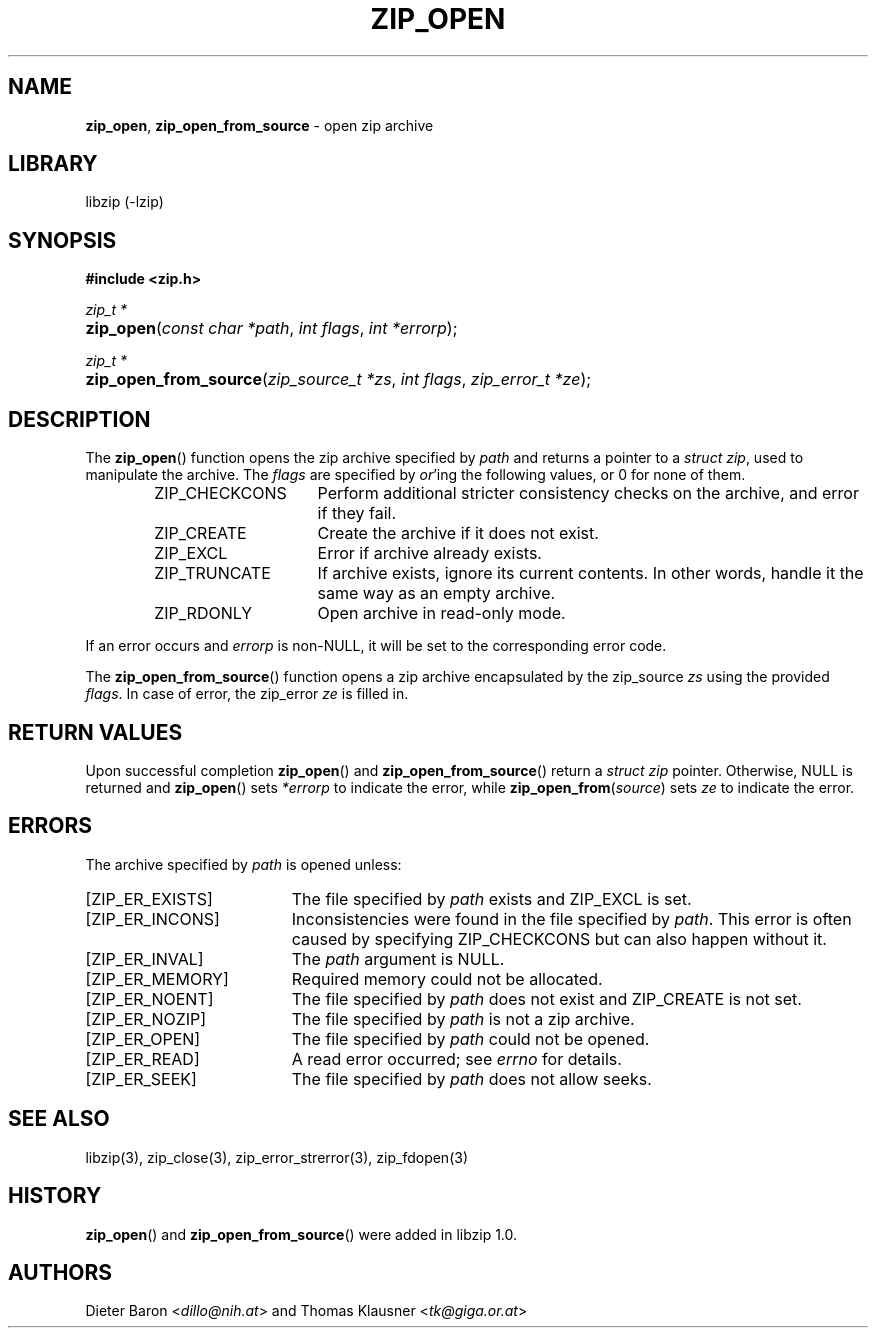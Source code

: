.\" Automatically generated from an mdoc input file.  Do not edit.
.\" zip_open.mdoc -- open zip archive
.\" Copyright (C) 2003-2020 Dieter Baron and Thomas Klausner
.\"
.\" This file is part of libzip, a library to manipulate ZIP archives.
.\" The authors can be contacted at <libzip@nih.at>
.\"
.\" Redistribution and use in source and binary forms, with or without
.\" modification, are permitted provided that the following conditions
.\" are met:
.\" 1. Redistributions of source code must retain the above copyright
.\"    notice, this list of conditions and the following disclaimer.
.\" 2. Redistributions in binary form must reproduce the above copyright
.\"    notice, this list of conditions and the following disclaimer in
.\"    the documentation and/or other materials provided with the
.\"    distribution.
.\" 3. The names of the authors may not be used to endorse or promote
.\"    products derived from this software without specific prior
.\"    written permission.
.\"
.\" THIS SOFTWARE IS PROVIDED BY THE AUTHORS ``AS IS'' AND ANY EXPRESS
.\" OR IMPLIED WARRANTIES, INCLUDING, BUT NOT LIMITED TO, THE IMPLIED
.\" WARRANTIES OF MERCHANTABILITY AND FITNESS FOR A PARTICULAR PURPOSE
.\" ARE DISCLAIMED.  IN NO EVENT SHALL THE AUTHORS BE LIABLE FOR ANY
.\" DIRECT, INDIRECT, INCIDENTAL, SPECIAL, EXEMPLARY, OR CONSEQUENTIAL
.\" DAMAGES (INCLUDING, BUT NOT LIMITED TO, PROCUREMENT OF SUBSTITUTE
.\" GOODS OR SERVICES; LOSS OF USE, DATA, OR PROFITS; OR BUSINESS
.\" INTERRUPTION) HOWEVER CAUSED AND ON ANY THEORY OF LIABILITY, WHETHER
.\" IN CONTRACT, STRICT LIABILITY, OR TORT (INCLUDING NEGLIGENCE OR
.\" OTHERWISE) ARISING IN ANY WAY OUT OF THE USE OF THIS SOFTWARE, EVEN
.\" IF ADVISED OF THE POSSIBILITY OF SUCH DAMAGE.
.\"
.TH "ZIP_OPEN" "3" "December 18, 2017" "NiH" "Library Functions Manual"
.nh
.if n .ad l
.SH "NAME"
\fBzip_open\fR,
\fBzip_open_from_source\fR
\- open zip archive
.SH "LIBRARY"
libzip (-lzip)
.SH "SYNOPSIS"
\fB#include <zip.h>\fR
.sp
\fIzip_t *\fR
.br
.PD 0
.HP 4n
\fBzip_open\fR(\fIconst\ char\ *path\fR, \fIint\ flags\fR, \fIint\ *errorp\fR);
.PD
.PP
\fIzip_t *\fR
.br
.PD 0
.HP 4n
\fBzip_open_from_source\fR(\fIzip_source_t\ *zs\fR, \fIint\ flags\fR, \fIzip_error_t\ *ze\fR);
.PD
.SH "DESCRIPTION"
The
\fBzip_open\fR()
function opens the zip archive specified by
\fIpath\fR
and returns a pointer to a
\fIstruct zip\fR,
used to manipulate the archive.
The
\fIflags\fR
are specified by
\fIor\fR'ing
the following values, or 0 for none of them.
.RS 6n
.TP 15n
\fRZIP_CHECKCONS\fR
Perform additional stricter consistency checks on the archive, and
error if they fail.
.TP 15n
\fRZIP_CREATE\fR
Create the archive if it does not exist.
.TP 15n
\fRZIP_EXCL\fR
Error if archive already exists.
.TP 15n
\fRZIP_TRUNCATE\fR
If archive exists, ignore its current contents.
In other words, handle it the same way as an empty archive.
.TP 15n
\fRZIP_RDONLY\fR
Open archive in read-only mode.
.RE
.PP
If an error occurs and
\fIerrorp\fR
is
non-\fRNULL\fR,
it will be set to the corresponding error code.
.PP
The
\fBzip_open_from_source\fR()
function opens a zip archive encapsulated by the zip_source
\fIzs\fR
using the provided
\fIflags\fR.
In case of error, the zip_error
\fIze\fR
is filled in.
.SH "RETURN VALUES"
Upon successful completion
\fBzip_open\fR()
and
\fBzip_open_from_source\fR()
return a
\fIstruct zip\fR
pointer.
Otherwise,
\fRNULL\fR
is returned and
\fBzip_open\fR()
sets
\fI*errorp\fR
to indicate the error, while
\fBzip_open_from\fR(\fIsource\fR)
sets
\fIze\fR
to indicate the error.
.SH "ERRORS"
The archive specified by
\fIpath\fR
is opened unless:
.TP 19n
[\fRZIP_ER_EXISTS\fR]
The file specified by
\fIpath\fR
exists and
\fRZIP_EXCL\fR
is set.
.TP 19n
[\fRZIP_ER_INCONS\fR]
Inconsistencies were found in the file specified by
\fIpath\fR.
This error is often caused by specifying
\fRZIP_CHECKCONS\fR
but can also happen without it.
.TP 19n
[\fRZIP_ER_INVAL\fR]
The
\fIpath\fR
argument is
\fRNULL\fR.
.TP 19n
[\fRZIP_ER_MEMORY\fR]
Required memory could not be allocated.
.TP 19n
[\fRZIP_ER_NOENT\fR]
The file specified by
\fIpath\fR
does not exist and
\fRZIP_CREATE\fR
is not set.
.TP 19n
[\fRZIP_ER_NOZIP\fR]
The file specified by
\fIpath\fR
is not a zip archive.
.TP 19n
[\fRZIP_ER_OPEN\fR]
The file specified by
\fIpath\fR
could not be opened.
.TP 19n
[\fRZIP_ER_READ\fR]
A read error occurred; see
\fIerrno\fR
for details.
.TP 19n
[\fRZIP_ER_SEEK\fR]
The file specified by
\fIpath\fR
does not allow seeks.
.SH "SEE ALSO"
libzip(3),
zip_close(3),
zip_error_strerror(3),
zip_fdopen(3)
.SH "HISTORY"
\fBzip_open\fR()
and
\fBzip_open_from_source\fR()
were added in libzip 1.0.
.SH "AUTHORS"
Dieter Baron <\fIdillo@nih.at\fR>
and
Thomas Klausner <\fItk@giga.or.at\fR>
